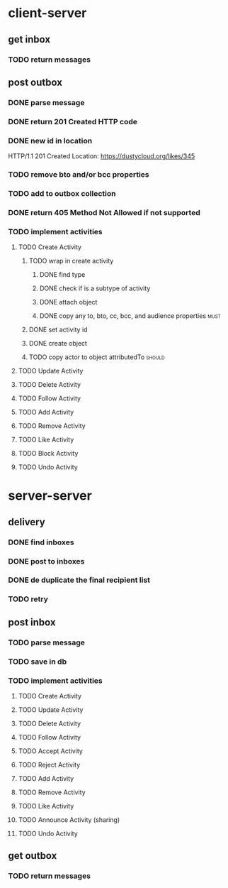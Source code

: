 * client-server
** get inbox
*** TODO return messages

** post outbox
*** DONE parse message
*** DONE return 201 Created HTTP code
*** DONE new id in location
HTTP/1.1 201 Created
Location: https://dustycloud.org/likes/345
*** TODO remove bto and/or bcc properties
*** TODO add to outbox collection
*** DONE return 405 Method Not Allowed if not supported
*** TODO implement activities
**** TODO Create Activity
***** TODO wrap in create activity
****** DONE find type
****** DONE check if is a subtype of activity
****** DONE attach object
****** DONE copy any to, bto, cc, bcc, and audience properties         :must:
***** DONE set activity id
***** DONE create object
***** TODO copy actor to object attributedTo                         :should:
**** TODO Update Activity
**** TODO Delete Activity
**** TODO Follow Activity
**** TODO Add Activity
**** TODO Remove Activity
**** TODO Like Activity
**** TODO Block Activity
**** TODO Undo Activity


* server-server
** delivery
*** DONE find inboxes
*** DONE post to inboxes
*** DONE de duplicate the final recipient list
*** TODO retry

** post inbox
*** TODO parse message
*** TODO save in db
*** TODO implement activities
**** TODO Create Activity
**** TODO Update Activity
**** TODO Delete Activity
**** TODO Follow Activity
**** TODO Accept Activity
**** TODO Reject Activity
**** TODO Add Activity
**** TODO Remove Activity
**** TODO Like Activity
**** TODO Announce Activity (sharing)
**** TODO Undo Activity

** get outbox
*** TODO return messages
